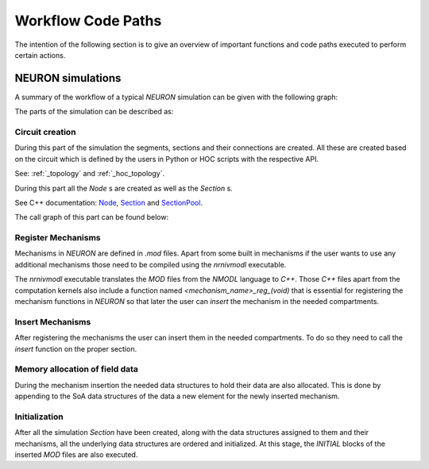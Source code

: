 Workflow Code Paths
###################

The intention of the following section is to give an overview of important functions and code paths executed to perform certain actions.

NEURON simulations
------------------

A summary of the workflow of a typical `NEURON` simulation can be given with the following graph:

.. image:: execution_flow.svg

The parts of the simulation can be described as:

Circuit creation
^^^^^^^^^^^^^^^^

During this part of the simulation the segments, sections and their connections are created. All these are created based on the circuit which is defined by the users in Python or HOC scripts with the respective API.

See: :ref:`_topology` and :ref:`_hoc_topology`.

During this part all the `Node` s are created as well as the `Section` s.

See C++ documentation: `Node <https://neuronsimulator.github.io/nrn/doxygen/struct_node.html>`_, `Section <https://neuronsimulator.github.io/nrn/doxygen/struct_section.html>`_ and `SectionPool <https://neuronsimulator.github.io/nrn/doxygen/cxprop_8cpp.html#af7ff12d644d3eb29873e7fd2c7b9a18b>`_.

The call graph of this part can be found below:

.. raw:: html
    :file: circuit_creation.svg

Register Mechanisms
^^^^^^^^^^^^^^^^^^^

Mechanisms in `NEURON` are defined in `.mod` files. Apart from some built in mechanisms if the user wants to use any additional mechanisms those need to be compiled using the `nrnivmodl` executable.

The `nrnivmodl` executable translates the `MOD` files from the `NMODL` language to `C++`. Those `C++` files apart from the computation kernels also include a function named `<mechanism_name>_reg_(void)` that is essential for registering the mechanism functions in `NEURON` so that later the user can `insert` the mechanism in the needed compartments.

.. raw:: html
    :file: mechanism_registration.svg

Insert Mechanisms
^^^^^^^^^^^^^^^^^

After registering the mechanisms the user can insert them in the needed compartments. To do so they need to call the `insert` function on the proper section. 

.. raw:: html
    :file: insert_mechanism.svg

Memory allocation of field data
^^^^^^^^^^^^^^^^^^^^^^^^^^^^^^^

During the mechanism insertion the needed data structures to hold their data are also allocated. This is done by appending to the SoA data structures of the data a new element for the newly inserted mechanism.

.. raw:: html
    :file: memory_allocation.svg

Initialization
^^^^^^^^^^^^^^

After all the simulation `Section` have been created, along with the data structures assigned to them and their mechanisms, all the underlying data structures are ordered and initialized. At this stage, the `INITIAL` blocks of the inserted `MOD` files are also executed.

.. raw:: html
    :file: initialization.svg

